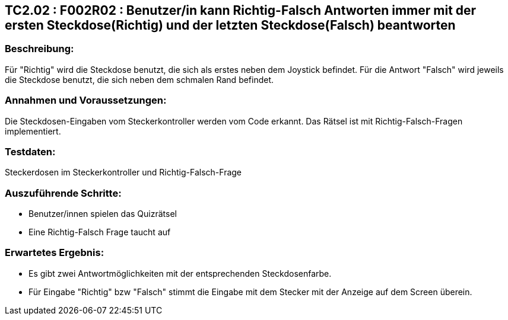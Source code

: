 == TC2.02 : F002R02 : Benutzer/in kann Richtig-Falsch Antworten immer mit der ersten Steckdose(Richtig) und der letzten Steckdose(Falsch) beantworten ==

=== Beschreibung: === 
Für "Richtig" wird die Steckdose benutzt, die sich als erstes neben dem Joystick befindet. Für die Antwort "Falsch" wird jeweils die Steckdose benutzt, die sich neben dem schmalen Rand befindet.  

=== Annahmen und Voraussetzungen: === 
Die Steckdosen-Eingaben vom Steckerkontroller werden vom Code erkannt. Das Rätsel ist mit Richtig-Falsch-Fragen implementiert. 

=== Testdaten: ===
Steckerdosen im Steckerkontroller und Richtig-Falsch-Frage

=== Auszuführende Schritte: ===
    
    * Benutzer/innen spielen das Quizrätsel
    * Eine Richtig-Falsch Frage taucht auf
        
=== Erwartetes Ergebnis: === 
    * Es gibt zwei Antwortmöglichkeiten mit der entsprechenden Steckdosenfarbe.
    * Für Eingabe "Richtig" bzw "Falsch" stimmt die Eingabe mit dem Stecker mit der Anzeige auf dem Screen überein.